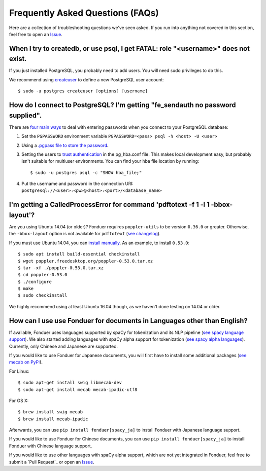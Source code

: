 Frequently Asked Questions (FAQs)
=================================

Here are a collection of troubleshooting questions we've seen asked. If you
run into anything not covered in this section, feel free to open an Issue_.

.. _Issue: https://github.com/hazyresearch/fonduer/issues

When I try to createdb, or use psql, I get FATAL: role "<username>" does not exist.
-----------------------------------------------------------------------------------
If you just installed PostgreSQL, you probably need to add users. You will need
sudo privileges to do this.

We recommend using createuser_ to define a new PostgreSQL user account::

  $ sudo -u postgres createuser [options] [username]

.. _createuser: https://www.postgresql.org/docs/current/static/app-createuser.html

How do I connect to PostgreSQL? I'm getting "fe\_sendauth no password supplied".
--------------------------------------------------------------------------------
There are `four main ways`_ to deal with entering passwords when you connect to
your PostgreSQL database:

1. Set the ``PGPASSWORD`` environment variable ``PGPASSWORD=<pass> psql -h
   <host> -U <user>``
2. Using a `.pgpass file to store the password`_.
3. Setting the users to `trust authentication`_ in the pg\_hba.conf file. This
   makes local development easy, but probably isn't suitable for multiuser
   environments. You can find your hba file location by running::

    $ sudo -u postgres psql -c "SHOW hba_file;"

4. Put the username and password in the connection URI:
   ``postgresql://<user>:<pw>@<host>:<port>/<database_name>``

.. _.pgpass file to store the password: http://www.postgresql.org/docs/current/static/libpq-pgpass.html
.. _four main ways: https://dba.stackexchange.com/questions/14740/how-to-use-psql-with-no-password-prompt
.. _trust authentication: https://www.postgresql.org/docs/current/static/auth-methods.html#AUTH-TRUST

I'm getting a CalledProcessError for command 'pdftotext -f 1 -l 1 -bbox-layout'?
--------------------------------------------------------------------------------

Are you using Ubuntu 14.04 (or older)? Fonduer requires ``poppler-utils`` to be
version ``0.36.0`` or greater. Otherwise, the ``-bbox-layout`` option is not
available for ``pdftotext`` (`see changelog`_).

If you must use Ubuntu 14.04, you can `install manually`_. As an example, to
install ``0.53.0``::

    $ sudo apt install build-essential checkinstall
    $ wget poppler.freedesktop.org/poppler-0.53.0.tar.xz
    $ tar -xf ./poppler-0.53.0.tar.xz
    $ cd poppler-0.53.0
    $ ./configure
    $ make
    $ sudo checkinstall

We highly recommend using at least Ubuntu 16.04 though, as we haven't done
testing on 14.04 or older.

.. _see changelog: https://poppler.freedesktop.org/releases.html
.. _install manually: https://poppler.freedesktop.org

How can I use use Fonduer for documents in Languages other than English?
------------------------------------------------------------------------

If available, Fonduer uses languages supported by spaCy for tokenization and
its NLP pipeline (`see spacy language support`_). We also started adding
languages with spaCy alpha support for tokenization (`see spacy alpha
languages`_). Currently, only Chinese and Japanese are supported.

If you would like to use Fonduer for Japanese documents, you will first have
to install some additional packages (`see mecab on PyPI`_).

For Linux::

    $ sudo apt-get install swig libmecab-dev
    $ sudo apt-get install mecab mecab-ipadic-utf8

For OS X::

    $ brew install swig mecab
    $ brew install mecab-ipadic

Afterwards, you can use ``pip install fonduer[spacy_ja]`` to install Fonduer
with Japanese language support.

If you would like to use Fonduer for Chinese documents, you can use
``pip install fonduer[spacy_ja]`` to install Fonduer with Chinese language support.

If you would like to use other languages with spaCy alpha support, which are
not yet integrated in Fonduer, feel free to submit a `Pull Request`_ or open an Issue_.

.. _see spacy language support: https://spacy.io/usage/models#languages
.. _see spacy alpha languages: https://spacy.io/usage/models#alpha-support
.. _see mecab on PyPI: https://pypi.org/project/mecab-python3/
.. _see jieba on PyPI: https://pypi.org/project/jieba/
.. _Pull requests: https://github.com/hazyresearch/fonduer/pulls
.. _Issue: https://github.com/hazyresearch/fonduer/issues
